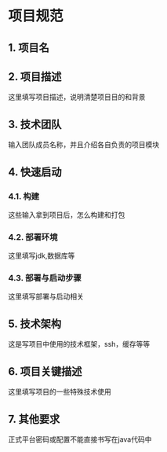 * 项目规范
** 1. 项目名
** 2. 项目描述

这里填写项目描述，说明清楚项目目的和背景
** 3. 技术团队

输入团队成员名称，并且介绍各自负责的项目模块
** 4. 快速启动
*** 4.1. 构建

这些输入拿到项目后，怎么构建和打包
*** 4.2. 部署环境

这里填写jdk,数据库等
*** 4.3. 部署与启动步骤

这里填写部署与启动相关
** 5. 技术架构

这是写项目中使用的技术框架，ssh，缓存等等
** 6. 项目关键描述

这里填写项目的一些特殊技术使用
** 7. 其他要求

正式平台密码或配置不能直接书写在java代码中